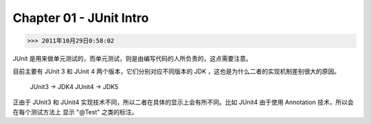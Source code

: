 Chapter 01 - JUnit Intro
========================
>>> 2011年10月29日0:58:02

JUnit 是用来做单元测试的，而单元测试，则是由编写代码的人所负责的，这点需要注意。

目前主要有 JUnit 3 和 JUnit 4 两个版本，它们分别对应不同版本的 JDK ，这也是为什么二者的实现机制差别很大的原因。

    JUnit3 -> JDK4
    JUnit4 -> JDK5

正由于 JUnit3 和 JUnit4 实现技术不同，所以二者在具体的显示上会有所不同。比如 JUnit4 由于使用 Annotation 技术，所以会在每个测试方法上
显示 "@Test" 之类的标注。
